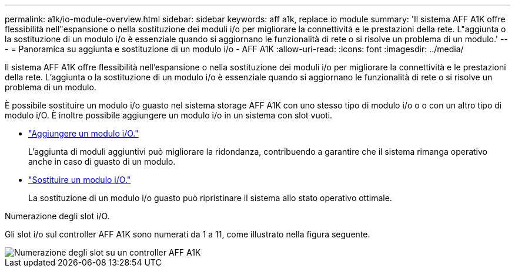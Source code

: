 ---
permalink: a1k/io-module-overview.html 
sidebar: sidebar 
keywords: aff a1k, replace io module 
summary: 'Il sistema AFF A1K offre flessibilità nell"espansione o nella sostituzione dei moduli i/o per migliorare la connettività e le prestazioni della rete. L"aggiunta o la sostituzione di un modulo i/o è essenziale quando si aggiornano le funzionalità di rete o si risolve un problema di un modulo.' 
---
= Panoramica su aggiunta e sostituzione di un modulo i/o - AFF A1K
:allow-uri-read: 
:icons: font
:imagesdir: ../media/


[role="lead"]
Il sistema AFF A1K offre flessibilità nell'espansione o nella sostituzione dei moduli i/o per migliorare la connettività e le prestazioni della rete. L'aggiunta o la sostituzione di un modulo i/o è essenziale quando si aggiornano le funzionalità di rete o si risolve un problema di un modulo.

È possibile sostituire un modulo i/o guasto nel sistema storage AFF A1K con uno stesso tipo di modulo i/o o o con un altro tipo di modulo i/O. È inoltre possibile aggiungere un modulo i/o in un sistema con slot vuoti.

* link:io-module-add.html["Aggiungere un modulo i/O."]
+
L'aggiunta di moduli aggiuntivi può migliorare la ridondanza, contribuendo a garantire che il sistema rimanga operativo anche in caso di guasto di un modulo.

* link:io-module-replace.html["Sostituire un modulo i/O."]
+
La sostituzione di un modulo i/o guasto può ripristinare il sistema allo stato operativo ottimale.



.Numerazione degli slot i/O.
Gli slot i/o sul controller AFF A1K sono numerati da 1 a 11, come illustrato nella figura seguente.

image::../media/drw_a1K_back_slots_labeled_ieops-2162.svg[Numerazione degli slot su un controller AFF A1K]
